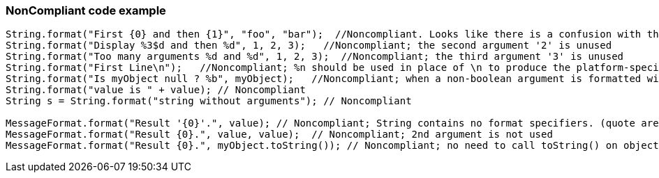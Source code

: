=== NonCompliant code example

[source,text]
----
String.format("First {0} and then {1}", "foo", "bar");  //Noncompliant. Looks like there is a confusion with the use of {{java.text.MessageFormat}}, parameters "foo" and "bar" will be simply ignored here
String.format("Display %3$d and then %d", 1, 2, 3);   //Noncompliant; the second argument '2' is unused
String.format("Too many arguments %d and %d", 1, 2, 3);  //Noncompliant; the third argument '3' is unused
String.format("First Line\n");   //Noncompliant; %n should be used in place of \n to produce the platform-specific line separator
String.format("Is myObject null ? %b", myObject);   //Noncompliant; when a non-boolean argument is formatted with %b, it prints true for any nonnull value, and false for null. Even if intended, this is misleading. It's better to directly inject the boolean value (myObject == null in this case)
String.format("value is " + value); // Noncompliant
String s = String.format("string without arguments"); // Noncompliant

MessageFormat.format("Result '{0}'.", value); // Noncompliant; String contains no format specifiers. (quote are discarding format specifiers)
MessageFormat.format("Result {0}.", value, value);  // Noncompliant; 2nd argument is not used
MessageFormat.format("Result {0}.", myObject.toString()); // Noncompliant; no need to call toString() on objects
----
